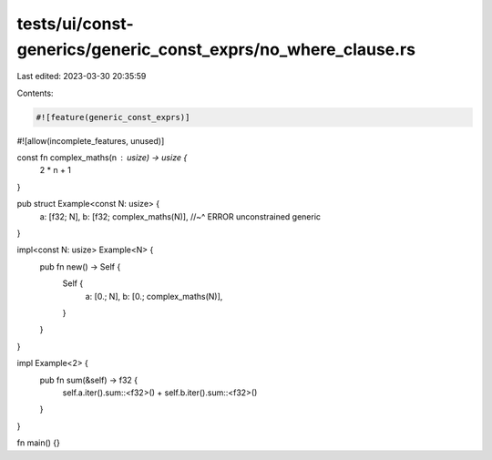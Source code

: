 tests/ui/const-generics/generic_const_exprs/no_where_clause.rs
==============================================================

Last edited: 2023-03-30 20:35:59

Contents:

.. code-block:: rs

    #![feature(generic_const_exprs)]
#![allow(incomplete_features, unused)]

const fn complex_maths(n : usize) -> usize {
  2 * n + 1
}

pub struct Example<const N: usize> {
  a: [f32; N],
  b: [f32; complex_maths(N)],
  //~^ ERROR unconstrained generic
}

impl<const N: usize> Example<N> {
  pub fn new() -> Self {
    Self {
      a: [0.; N],
      b: [0.; complex_maths(N)],
    }
  }
}

impl Example<2> {
  pub fn sum(&self) -> f32 {
    self.a.iter().sum::<f32>() + self.b.iter().sum::<f32>()
  }
}

fn main() {}


